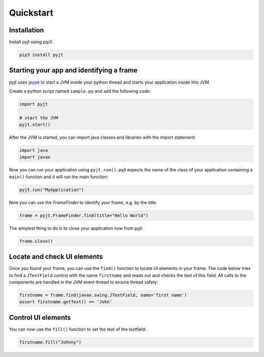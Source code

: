 Quickstart
==========

Installation
------------

Install pyjt using pip3:

.. code:: bash

    pip3 install pyjt

Starting your app and identifying a frame
-----------------------------------------

pyjt uses `jpype <https://github.com/jpype-project/jpype>`_ to start a JVM inside your python
thread and starts your application inside this JVM.

Create a python script named ``sample.py`` and add the following code:

.. code:: python

    import pyjt

    # start the JVM
    pyjt.start()

After the JVM is started, you can import java classes and libraries
with the import statement:

.. code:: python

   import java
   import javax

Now you can run your application using ``pyjt.run()``. pyjt
expects the name of the class of your application containing
a ``main()`` function and it will run the main function:

.. code:: python

    pyjt.run("MyApplication")

Now you can use the `FrameFinder` to identify your frame, e.g.
by the title:

.. code:: python

    frame = pyjt.FrameFinder.find(title="Hello World")

The simplest thing to do is to close your application now from pyjt:

.. code:: python

   frame.close()

Locate and check UI elements
----------------------------

Once you found your frame, you can use the ``find()`` function
to locate UI elements in your frame. The code below
tries to find a ``JTextField`` control with the name ``firstname``
and reads out and checks the text of this field. All calls
to the components are handled in the JVM event thread to ensure
thread safety:

.. code:: python

   firstname = frame.find(javax.swing.JTextField, name='first name')
   assert firstname.getText() == 'John'

Control UI elements
-------------------

You can now use the ``fill()`` function to set the
text of the textfield:

.. code:: python

   firstname.fill("Johnny")
